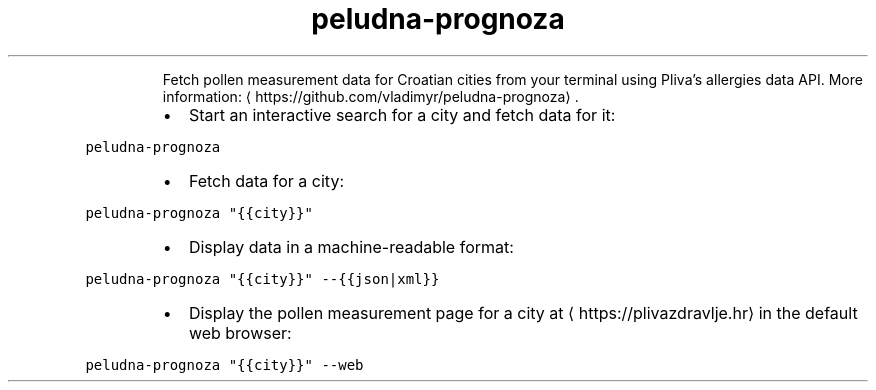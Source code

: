 .TH peludna\-prognoza
.PP
.RS
Fetch pollen measurement data for Croatian cities from your terminal using Pliva's allergies data API.
More information: \[la]https://github.com/vladimyr/peludna-prognoza\[ra]\&.
.RE
.RS
.IP \(bu 2
Start an interactive search for a city and fetch data for it:
.RE
.PP
\fB\fCpeludna\-prognoza\fR
.RS
.IP \(bu 2
Fetch data for a city:
.RE
.PP
\fB\fCpeludna\-prognoza "{{city}}"\fR
.RS
.IP \(bu 2
Display data in a machine\-readable format:
.RE
.PP
\fB\fCpeludna\-prognoza "{{city}}" \-\-{{json|xml}}\fR
.RS
.IP \(bu 2
Display the pollen measurement page for a city at \[la]https://plivazdravlje.hr\[ra] in the default web browser:
.RE
.PP
\fB\fCpeludna\-prognoza "{{city}}" \-\-web\fR
